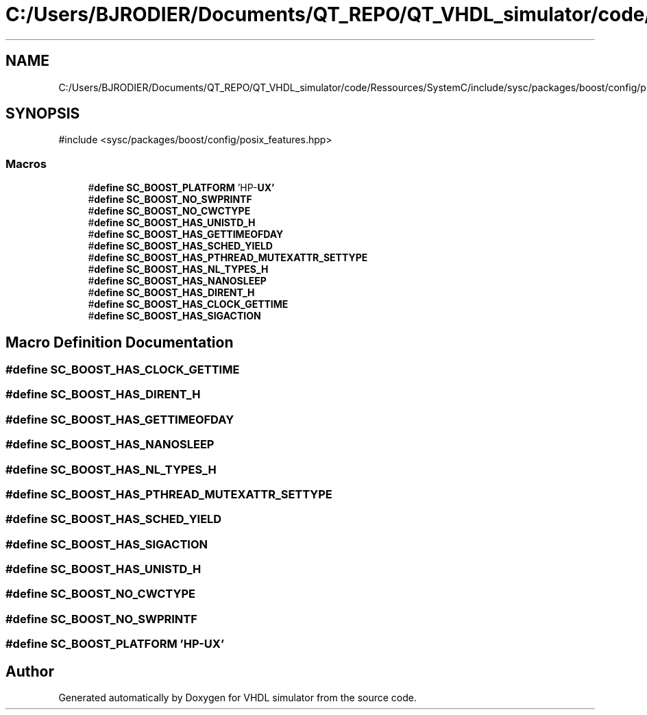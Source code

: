 .TH "C:/Users/BJRODIER/Documents/QT_REPO/QT_VHDL_simulator/code/Ressources/SystemC/include/sysc/packages/boost/config/platform/hpux.hpp" 3 "VHDL simulator" \" -*- nroff -*-
.ad l
.nh
.SH NAME
C:/Users/BJRODIER/Documents/QT_REPO/QT_VHDL_simulator/code/Ressources/SystemC/include/sysc/packages/boost/config/platform/hpux.hpp
.SH SYNOPSIS
.br
.PP
\fR#include <sysc/packages/boost/config/posix_features\&.hpp>\fP
.br

.SS "Macros"

.in +1c
.ti -1c
.RI "#\fBdefine\fP \fBSC_BOOST_PLATFORM\fP   'HP\-\fBUX'\fP"
.br
.ti -1c
.RI "#\fBdefine\fP \fBSC_BOOST_NO_SWPRINTF\fP"
.br
.ti -1c
.RI "#\fBdefine\fP \fBSC_BOOST_NO_CWCTYPE\fP"
.br
.ti -1c
.RI "#\fBdefine\fP \fBSC_BOOST_HAS_UNISTD_H\fP"
.br
.ti -1c
.RI "#\fBdefine\fP \fBSC_BOOST_HAS_GETTIMEOFDAY\fP"
.br
.ti -1c
.RI "#\fBdefine\fP \fBSC_BOOST_HAS_SCHED_YIELD\fP"
.br
.ti -1c
.RI "#\fBdefine\fP \fBSC_BOOST_HAS_PTHREAD_MUTEXATTR_SETTYPE\fP"
.br
.ti -1c
.RI "#\fBdefine\fP \fBSC_BOOST_HAS_NL_TYPES_H\fP"
.br
.ti -1c
.RI "#\fBdefine\fP \fBSC_BOOST_HAS_NANOSLEEP\fP"
.br
.ti -1c
.RI "#\fBdefine\fP \fBSC_BOOST_HAS_DIRENT_H\fP"
.br
.ti -1c
.RI "#\fBdefine\fP \fBSC_BOOST_HAS_CLOCK_GETTIME\fP"
.br
.ti -1c
.RI "#\fBdefine\fP \fBSC_BOOST_HAS_SIGACTION\fP"
.br
.in -1c
.SH "Macro Definition Documentation"
.PP 
.SS "#\fBdefine\fP SC_BOOST_HAS_CLOCK_GETTIME"

.SS "#\fBdefine\fP SC_BOOST_HAS_DIRENT_H"

.SS "#\fBdefine\fP SC_BOOST_HAS_GETTIMEOFDAY"

.SS "#\fBdefine\fP SC_BOOST_HAS_NANOSLEEP"

.SS "#\fBdefine\fP SC_BOOST_HAS_NL_TYPES_H"

.SS "#\fBdefine\fP SC_BOOST_HAS_PTHREAD_MUTEXATTR_SETTYPE"

.SS "#\fBdefine\fP SC_BOOST_HAS_SCHED_YIELD"

.SS "#\fBdefine\fP SC_BOOST_HAS_SIGACTION"

.SS "#\fBdefine\fP SC_BOOST_HAS_UNISTD_H"

.SS "#\fBdefine\fP SC_BOOST_NO_CWCTYPE"

.SS "#\fBdefine\fP SC_BOOST_NO_SWPRINTF"

.SS "#\fBdefine\fP SC_BOOST_PLATFORM   'HP\-\fBUX'\fP"

.SH "Author"
.PP 
Generated automatically by Doxygen for VHDL simulator from the source code\&.
